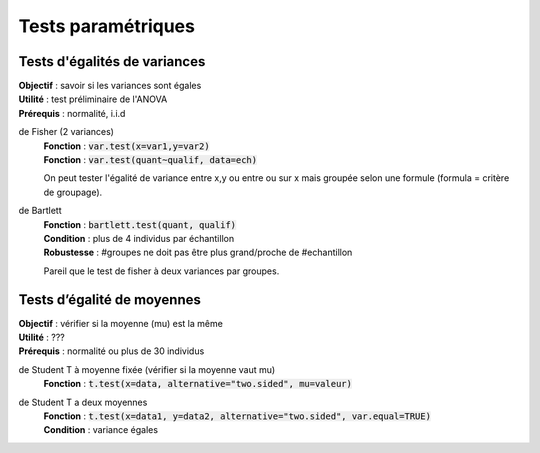 ===========================
Tests paramétriques
===========================

Tests d'égalités de variances
--------------------------------

| **Objectif** : savoir si les variances sont égales
| **Utilité** : test préliminaire de l'ANOVA
| **Prérequis** : normalité, i.i.d

de Fisher (2 variances)
	| **Fonction** : :code:`var.test(x=var1,y=var2)`
	| **Fonction** : :code:`var.test(quant~qualif, data=ech)`

	On peut tester l'égalité de variance entre x,y ou entre
	ou sur x mais groupée selon une formule (formula = critère de groupage).

de Bartlett
	| **Fonction** : :code:`bartlett.test(quant, qualif)`
	| **Condition** : plus de 4 individus par échantillon
	| **Robustesse** : #groupes ne doit pas être plus grand/proche de #echantillon

	Pareil que le test de fisher à deux variances par groupes.

Tests d’égalité de moyennes
-----------------------------

| **Objectif** : vérifier si la moyenne (mu) est la même
| **Utilité** : ???
| **Prérequis** : normalité ou plus de 30 individus

de Student T à moyenne fixée (vérifier si la moyenne vaut mu)
	| **Fonction** : :code:`t.test(x=data, alternative="two.sided", mu=valeur)`

de Student T a deux moyennes
	| **Fonction** : :code:`t.test(x=data1, y=data2, alternative="two.sided", var.equal=TRUE)`
	| **Condition** : variance égales